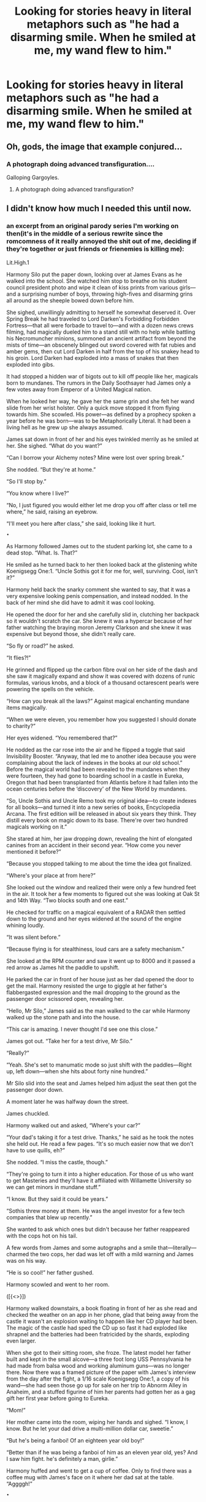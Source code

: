#+TITLE: Looking for stories heavy in literal metaphors such as "he had a disarming smile. When he smiled at me, my wand flew to him."

* Looking for stories heavy in literal metaphors such as "he had a disarming smile. When he smiled at me, my wand flew to him."
:PROPERTIES:
:Author: viol8er
:Score: 19
:DateUnix: 1474417092.0
:DateShort: 2016-Sep-21
:FlairText: Request
:END:

** Oh, gods, the image that example conjured...
:PROPERTIES:
:Score: 13
:DateUnix: 1474417878.0
:DateShort: 2016-Sep-21
:END:

*** A photograph doing advanced transfiguration....

Galloping Gargoyles.
:PROPERTIES:
:Author: Zerokun11
:Score: 3
:DateUnix: 1474420573.0
:DateShort: 2016-Sep-21
:END:

**** A photograph doing advanced transfiguration?
:PROPERTIES:
:Score: 1
:DateUnix: 1474606614.0
:DateShort: 2016-Sep-23
:END:


** I didn't know how much I needed this until now.
:PROPERTIES:
:Author: IsMyNameTaken
:Score: 5
:DateUnix: 1474425282.0
:DateShort: 2016-Sep-21
:END:

*** an excerpt from an original parody series I'm working on then(it's in the middle of a serious rewrite since the romcomness of it really annoyed the shit out of me, deciding if they're together or just friends or frienemies is killing me):

Lit.High.1

Harmony Silo put the paper down, looking over at James Evans as he walked into the school. She watched him stop to breathe on his student council president photo and wipe it clean of kiss prints from various girls---and a surprising number of boys, throwing high-fives and disarming grins all around as the sheeple bowed down before him.

She sighed, unwillingly admitting to herself he somewhat deserved it. Over Spring Break he had traveled to Lord Darken's Forbidding Forbidden Fortress---that all were forbade to travel to---and with a dozen news crews filming, had magically dueled him to a stand still with no help while battling his Necromuncher minions, summoned an ancient artifact from beyond the mists of time---an obscenely blinged out sword covered with fat rubies and amber gems, then cut Lord Darken in half from the top of his snakey head to his groin. Lord Darken had exploded into a mass of snakes that then exploded into gibs.

It had stopped a hidden war of bigots out to kill off people like her, magicals born to mundanes. The rumors in the Daily Soothsayer had James only a few votes away from Emperor of a United Magical nation.

When he looked her way, he gave her the same grin and she felt her wand slide from her wrist holster. Only a quick move stopped it from flying towards him. She scowled. His power---as defined by a prophecy spoken a year before he was born---was to be Metaphorically Literal. It had been a living hell as he grew up she always assumed.

James sat down in front of her and his eyes twinkled merrily as he smiled at her. She sighed. “What do you want?”

“Can I borrow your Alchemy notes? Mine were lost over spring break.”

She nodded. “But they're at home.”

“So I'll stop by.”

“You know where I live?”

“No, I just figured you would either let me drop you off after class or tell me where,” he said, raising an eyebrow.

“I'll meet you here after class,” she said, looking like it hurt.

~•~

As Harmony followed James out to the student parking lot, she came to a dead stop. “What. Is. That?”

He smiled as he turned back to her then looked back at the glistening white Koenigsegg One:1. “Uncle Sothis got it for me for, well, surviving. Cool, isn't it?”

Harmony held back the snarky comment she wanted to say, that it was a very expensive looking penis compensation, and instead nodded. In the back of her mind she did have to admit it was cool looking.

He opened the door for her and she carefully slid in, clutching her backpack so it wouldn't scratch the car. She knew it was a hypercar because of her father watching the braying moron Jeremy Clarkson and she knew it was expensive but beyond those, she didn't really care.

“So fly or road?” he asked.

“It flies?!”

He grinned and flipped up the carbon fibre oval on her side of the dash and she saw it magically expand and show it was covered with dozens of runic formulas, various knobs, and a block of a thousand octarescent pearls were powering the spells on the vehicle.

“How can you break all the laws?” Against magical enchanting mundane items magically.

“When we were eleven, you remember how you suggested I should donate to charity?”

Her eyes widened. “You remembered that?”

He nodded as the car rose into the air and he flipped a toggle that said Invisibility Booster. “Anyway, that led me to another idea because you were complaining about the lack of indexes in the books at our old school.” Before the magical world had been revealed to the mundanes when they were fourteen, they had gone to boarding school in a castle in Eureka, Oregon that had been transplanted from Atlantis before it had fallen into the ocean centuries before the ‘discovery' of the New World by mundanes.

“So, Uncle Sothis and Uncle Remo took my original idea---to create indexes for all books---and turned it into a new series of books, Encyclopedia Arcana. The first edition will be released in about six years they think. They distill every book on magic down to its base. There're over two hundred magicals working on it.”

She stared at him, her jaw dropping down, revealing the hint of elongated canines from an accident in their second year. “How come you never mentioned it before?”

“Because you stopped talking to me about the time the idea got finalized.

“Where's your place at from here?”

She looked out the window and realized their were only a few hundred feet in the air. It took her a few moments to figured out she was looking at Oak St and 14th Way. “Two blocks south and one east.”

He checked for traffic on a magical equivalent of a RADAR then settled down to the ground and her eyes widened at the sound of the engine whining loudly.

“It was silent before.”

“Because flying is for stealthiness, loud cars are a safety mechanism.”

She looked at the RPM counter and saw it went up to 8000 and it passed a red arrow as James hit the paddle to upshift.

He parked the car in front of her house just as her dad opened the door to get the mail. Harmony resisted the urge to giggle at her father's flabbergasted expression and the mail dropping to the ground as the passenger door scissored open, revealing her.

“Hello, Mr Silo,” James said as the man walked to the car while Harmony walked up the stone path and into the house.

“This car is amazing. I never thought I'd see one this close.”

James got out. “Take her for a test drive, Mr Silo.”

“Really?”

“Yeah. She's set to manumatic mode so just shift with the paddles---Right up, left down---when she hits about forty nine hundred.”

Mr Silo slid into the seat and James helped him adjust the seat then got the passenger door down.

A moment later he was halfway down the street.

James chuckled.

Harmony walked out and asked, “Where's your car?”

“Your dad's taking it for a test drive. Thanks,” he said as he took the notes she held out. He read a few pages. “It's so much easier now that we don't have to use quills, eh?”

She nodded. “I miss the castle, though.”

“They're going to turn it into a higher education. For those of us who want to get Masteries and they'll have it affiliated with Willamette University so we can get minors in mundane stuff.”

“I know. But they said it could be years.”

“Sothis threw money at them. He was the angel investor for a few tech companies that blew up recently.”

She wanted to ask which ones but didn't because her father reappeared with the cops hot on his tail.

A few words from James and some autographs and a smile that---literally---charmed the two cops, her dad was let off with a mild warning and James was on his way.

“He is so cool!” her father gushed.

Harmony scowled and went to her room.

([{<>}])

Harmony walked downstairs, a book floating in front of her as she read and checked the weather on an app in her phone, glad that being away from the castle it wasn't an explosion waiting to happen like her CD player had been. The magic of the castle had sped the CD up so fast it had exploded like shrapnel and the batteries had been fratricided by the shards, exploding even larger.

When she got to their sitting room, she froze. The latest model her father built and kept in the small alcove---a three foot long USS Pennsylvania he had made from balsa wood and working aluminum guns---was no longer there. Now there was a framed picture of the paper with James's interview from the day after the fight, a 1/16 scale Koenigsegg One:1, a copy of his wand---she had seen those go up for sale on her trip to Abnorm Alley in Anaheim, and a stuffed figurine of him her parents had gotten her as a gag gift her first year before going to Eureka.

“Mom!”

Her mother came into the room, wiping her hands and sighed. “I know, I know. But he let your dad drive a multi-million dollar car, sweetie.”

“But he's being a fanboi! Of an eighteen year old boy!”

“Better than if he was being a fanboi of him as an eleven year old, yes? And I saw him fight. he's definitely a man, girlie.”

Harmony huffed and went to get a cup of coffee. Only to find there was a coffee mug with James's face on it where her dad sat at the table. “Aggggh!”

~•~

James dropped down between Chuck Treble---who was drawing Willy Wonwon's younger sister Rummy, a copper haired cheerleader sitting across from them next to Pike Bay, the other boy who could have been the subject of the prophecy---and Willy Wonwon who was manning a fondue pot with candy coating in it. Pike was carefully slicing a mandrake root then dredging the slices in cacao powder before passing them across the table to Willy.

Willy stirred the mandrake root in the candy until there was a flash of gold light from it and he pulled it out, revealing a candy coated slice of mandrake root and passed it to James.

He popped it in his mouth and chewed carefully. “Nice. White gold plated blade?”

“Pure white gold with stabilizing runes,” Pike said.

“Why?” Willy asked.

“White gold causes Mandrake to gain an anise flavor,” James said.

Pike nodded. “But the use of pure white gold instead of plate makes the anise flavor stronger. But gold is too soft so you gotta use stabilizing runes so it stays sharp.”

“Rummy, I'm done,” Chuck said and passed the pad of paper over. It showed Rummy, in her cheer uniform, looking over her shoulder, smiling mischievously.

“That's so great! It's gonna look so good on my MageSpace page!”

“I'll scan it later.”

INSERT CHARACTER SCENE FROM OTHER STORY (because all eight books happen concurrently, various events happening throughout the books occur in other books.)

James rolled his eyes as OTHERCHARACTER pulled ***self off the floor and was escorted out by the security guard.
:PROPERTIES:
:Author: viol8er
:Score: 2
:DateUnix: 1474425817.0
:DateShort: 2016-Sep-21
:END:

**** I love it! Do continue, it's very entertaining.
:PROPERTIES:
:Author: butt_nuggets
:Score: 1
:DateUnix: 1474462635.0
:DateShort: 2016-Sep-21
:END:
